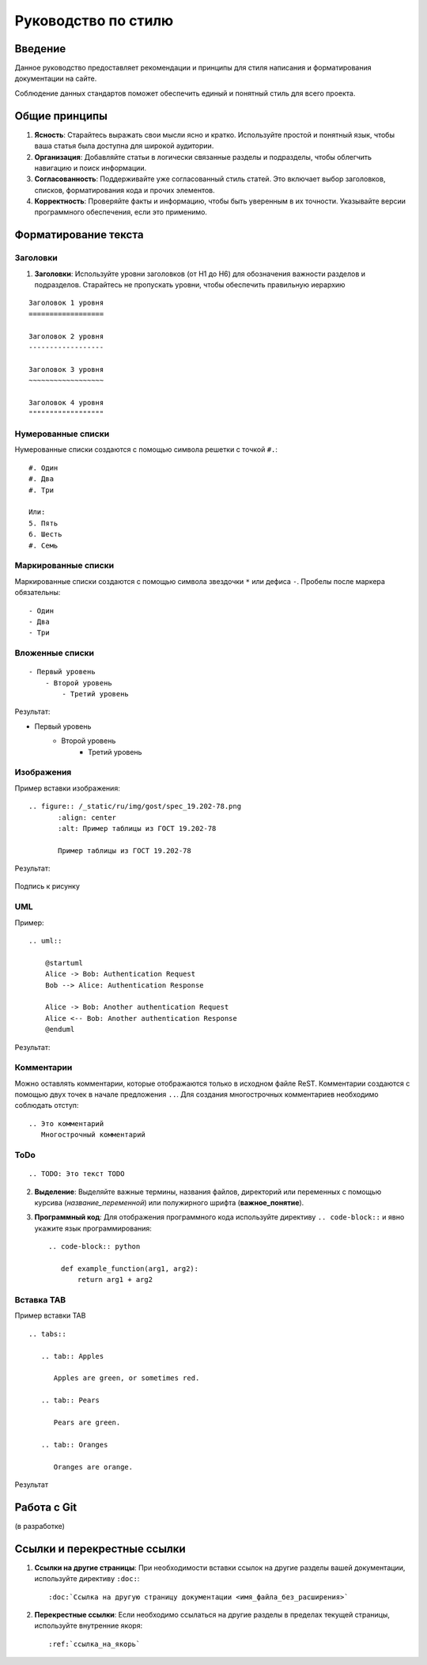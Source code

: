 Руководство по стилю
====================

Введение
--------

.. TODO: В разработке

Данное руководство предоставляет рекомендации и принципы для стиля написания и форматирования документации на сайте.

Соблюдение данных стандартов поможет обеспечить единый и понятный стиль для всего проекта.

Общие принципы
--------------

1. **Ясность**: Старайтесь выражать свои мысли ясно и кратко. Используйте простой и понятный язык, чтобы ваша статья была доступна для широкой аудитории.

2. **Организация**: Добавляйте статьи в логически связанные разделы и подразделы, чтобы облегчить навигацию и поиск информации.

3. **Согласованность**: Поддерживайте уже согласованный стиль статей. Это включает выбор заголовков, списков, форматирования кода и прочих элементов.

4. **Корректность**: Проверяйте факты и информацию, чтобы быть уверенным в их точности. Указывайте версии программного обеспечения, если это применимо.

Форматирование текста
---------------------

Заголовки
~~~~~~~~~

1. **Заголовки**: Используйте уровни заголовков (от H1 до H6) для обозначения важности разделов и подразделов. Старайтесь не пропускать уровни, чтобы обеспечить правильную иерархию

::

    Заголовок 1 уровня
    ==================

    Заголовок 2 уровня
    ------------------

    Заголовок 3 уровня
    ~~~~~~~~~~~~~~~~~~

    Заголовок 4 уровня
    """"""""""""""""""

Нумерованные списки
~~~~~~~~~~~~~~~~~~~

Нумерованные списки создаются с помощью символа решетки с точкой ``#.``:
::

    #. Один
    #. Два
    #. Три

    Или:
    5. Пять
    6. Шесть
    #. Семь

Маркированные списки
~~~~~~~~~~~~~~~~~~~~

Маркированные списки создаются с помощью символа звездочки ``*`` или дефиса ``-``. Пробелы после маркера обязательны:
::

    - Один
    - Два
    - Три

Вложенные списки
~~~~~~~~~~~~~~~~
::

    - Первый уровень
        - Второй уровень
            - Третий уровень

Результат:

- Первый уровень
    - Второй уровень
        - Третий уровень

Изображения
~~~~~~~~~~~

Пример вставки изображения:

::

    .. figure:: /_static/ru/img/gost/spec_19.202-78.png
           :align: center
           :alt: Пример таблицы из ГОСТ 19.202-78

           Пример таблицы из ГОСТ 19.202-78

Результат:

.. figure:: /_static/ru/img/gost/spec_19.202-78.png
       :align: center
       :alt: Альтернативный текст

       Подпись к рисунку

UML
~~~

Пример::

    .. uml::

        @startuml
        Alice -> Bob: Authentication Request
        Bob --> Alice: Authentication Response

        Alice -> Bob: Another authentication Request
        Alice <-- Bob: Another authentication Response
        @enduml

Результат:

.. uml::

    @startuml
    Alice -> Bob: Authentication Request
    Bob --> Alice: Authentication Response

    Alice -> Bob: Another authentication Request
    Alice <-- Bob: Another authentication Response
    @enduml


Комментарии
~~~~~~~~~~~
Можно оставлять комментарии, которые отображаются только в исходном файле ReST. Комментарии создаются с помощью двух точек в начале предложения ``..``. Для создания многострочных комментариев необходимо соблюдать отступ:
::

    .. Это комментарий
       Многострочный комментарий

.. Это комментарий
   Много строчный комментарий

ToDo
~~~~
::

    .. TODO: Это текст TODO

.. TODO: Это текст TODO

2. **Выделение**: Выделяйте важные термины, названия файлов, директорий или переменных с помощью курсива (`название_переменной`) или полужирного шрифта (**важное_понятие**).

3. **Программный код**: Для отображения программного кода используйте директиву ``.. code-block::`` и явно укажите язык программирования::

    .. code-block:: python

       def example_function(arg1, arg2):
           return arg1 + arg2

Вставка TAB
~~~~~~~~~~~

Пример вставки TAB
::

    .. tabs::

       .. tab:: Apples

          Apples are green, or sometimes red.

       .. tab:: Pears

          Pears are green.

       .. tab:: Oranges

          Oranges are orange.

Результат

.. tabs::

   .. tab:: Apples

      Apples are green, or sometimes red.

   .. tab:: Pears

      Pears are green.

   .. tab:: Oranges

      Oranges are orange.


Работа с Git
------------

(в разработке)

.. TODO: 1. **Использование Git**: (описать руководство по работе с системой контроля версий Git: базовые команды и процессы для управления версиями).

.. TODO: 2. **Ветвление и слияние**: (описать методы ветвления и слияния в Git для согласованной работы).

Ссылки и перекрестные ссылки
----------------------------

1. **Ссылки на другие страницы**: При необходимости вставки ссылок на другие разделы вашей документации, используйте директиву ``:doc:``::

    :doc:`Ссылка на другую страницу документации <имя_файла_без_расширения>`

2. **Перекрестные ссылки**: Если необходимо ссылаться на другие разделы в пределах текущей страницы, используйте внутренние якоря::

    :ref:`ссылка_на_якорь`
